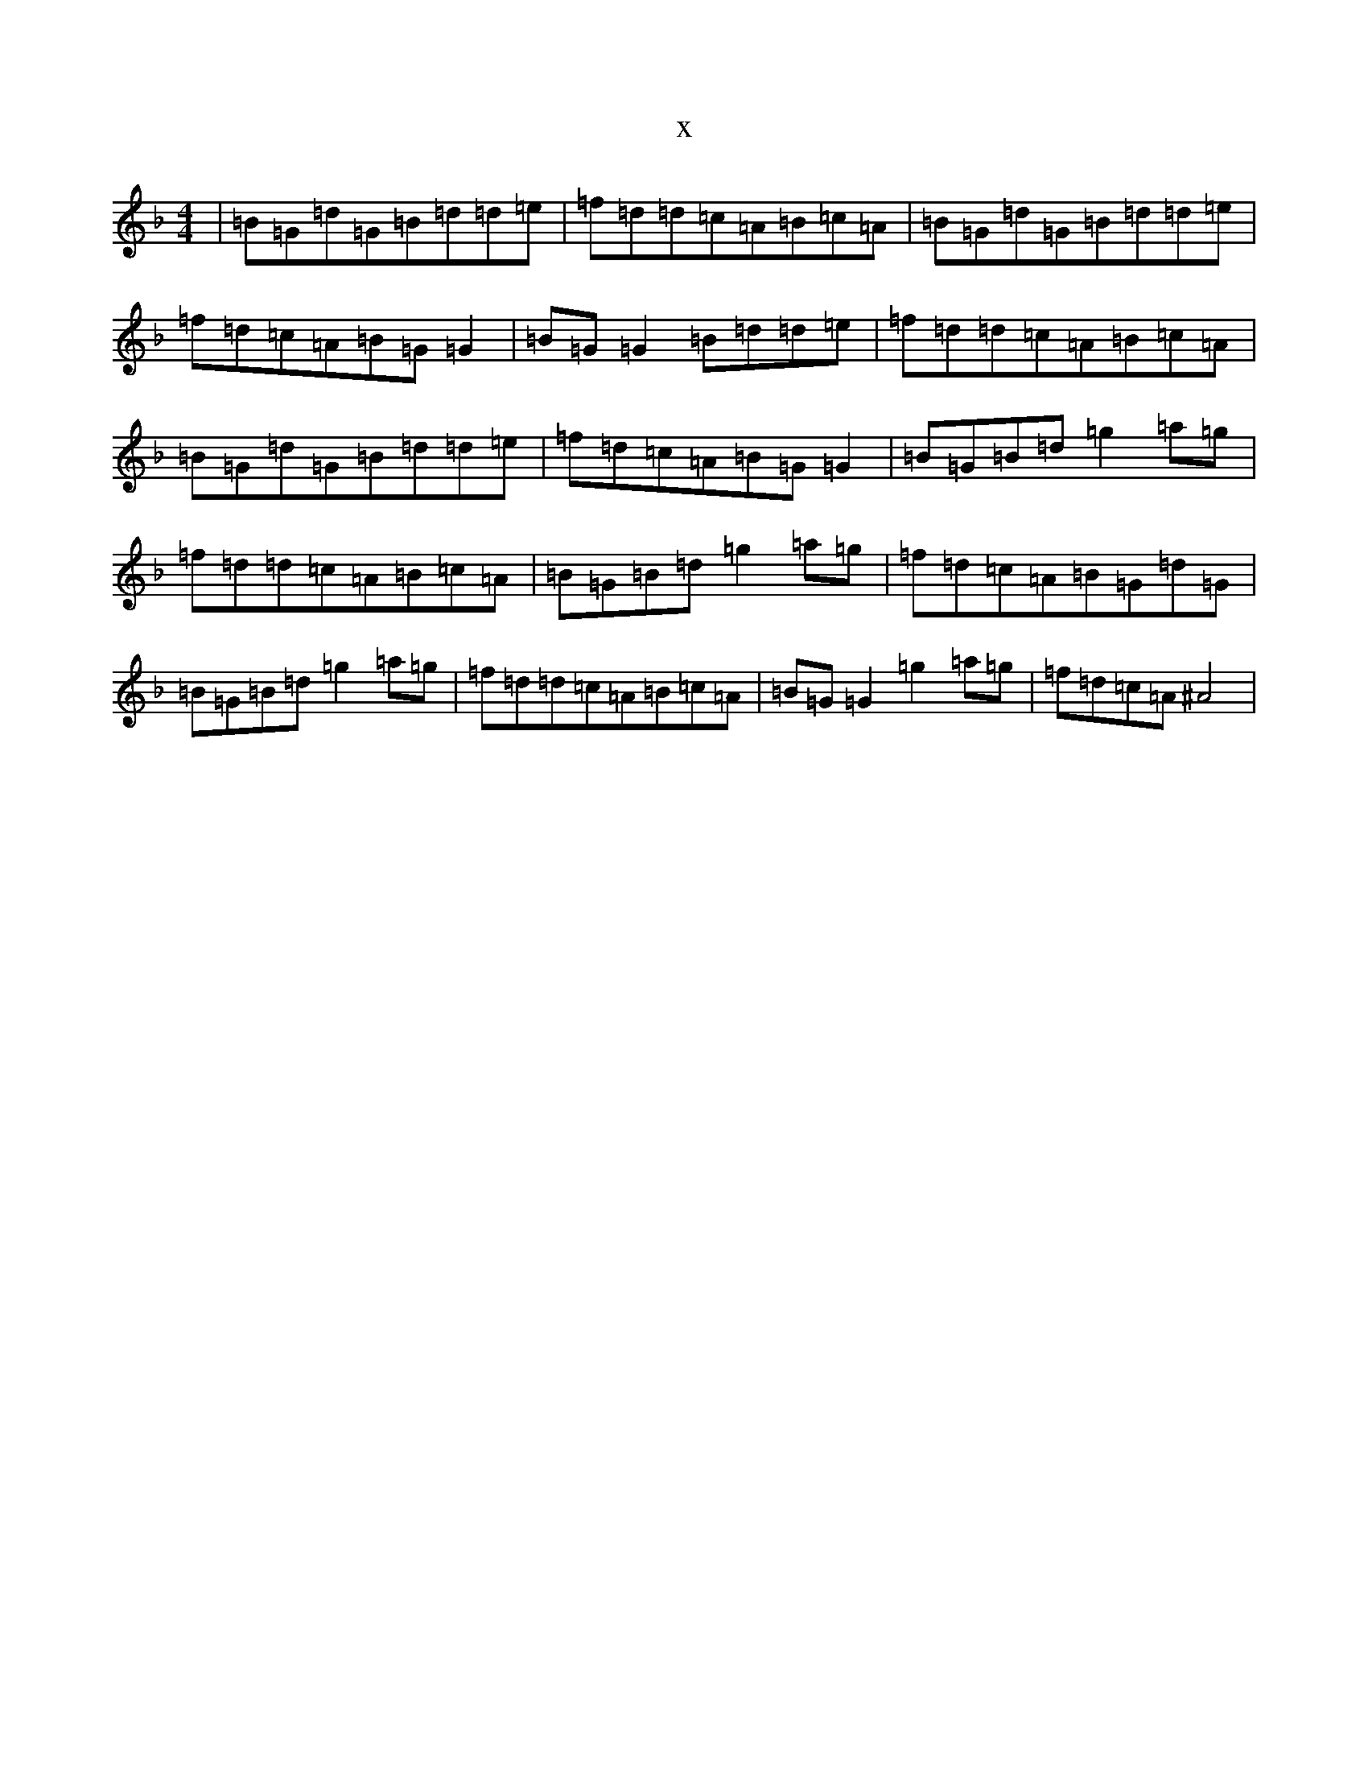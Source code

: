 X:6392
T:x
L:1/8
M:4/4
K: C Mixolydian
|=B=G=d=G=B=d=d=e|=f=d=d=c=A=B=c=A|=B=G=d=G=B=d=d=e|=f=d=c=A=B=G=G2|=B=G=G2=B=d=d=e|=f=d=d=c=A=B=c=A|=B=G=d=G=B=d=d=e|=f=d=c=A=B=G=G2|=B=G=B=d=g2=a=g|=f=d=d=c=A=B=c=A|=B=G=B=d=g2=a=g|=f=d=c=A=B=G=d=G|=B=G=B=d=g2=a=g|=f=d=d=c=A=B=c=A|=B=G=G2=g2=a=g|=f=d=c=A^A4|